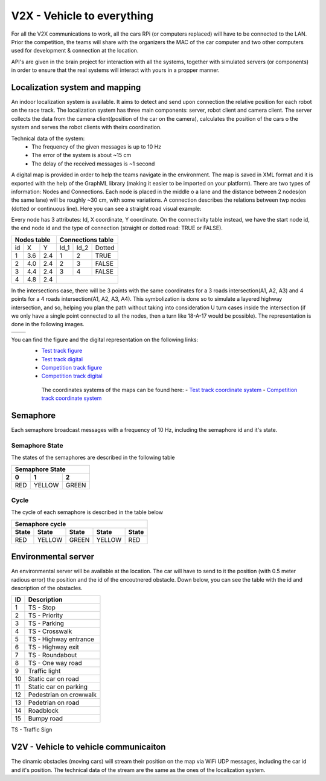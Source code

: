 V2X - Vehicle to everything
============================

For all the V2X communications to work, all the cars RPi (or computers replaced) will have to be connected to the LAN. Prior the competition, the teams will 
share with the organizers the MAC of the car computer and two other computers used for development & connection at the location.

API's are given in the brain project for interaction with all the systems, together with simulated servers (or components) in order to ensure that the 
real systems will interact with yours in a propper manner.

Localization system and mapping
''''''''''''''''''''''''''''''''''
An indoor localization system is available. It aims to detect and send upon connection the relative position for each robot on the race track. The localization 
system has three main components: server, robot client and camera client. The server collects the data from the camera client(position of the car on the camera), 
calculates the position of the cars o the system and serves the robot clients with theirs coordination. 

Technical data of the system:
 - The frequency of the given messages is up to 10 Hz
 - The error of the system is about ~15 cm
 - The delay of the received messages is ~1 second

A digital map is provided in order to help the teams navigate in the environment. The map is saved in XML format and it is exported with the help of the GraphML 
library (making it easier to be imported on your platform). There are two types of information: Nodes and Connections. Each node is placed in the middle o a lane 
and the distance between 2 nodes(on the same lane) will be roughly ~30 cm, with some variations. A connection describes the relations between twp nodes (dotted 
or continuous line). Here you can see a straight road visual example:

.. image::  images/StraighRoadExample.PNG
  :align: center
  :scale: 60%

Every node has 3 attributes: Id, X coordinate, Y coordinate. On the connectivity table instead, we have the start node id, the end node id and the type of 
connection (straight or dotted road: TRUE or FALSE). 

+------+-------+-------+--------+--------+----------+
| Nodes table          | Connections table          |
+======+=======+=======+========+========+==========+
|  id  |   X   |   Y   |  Id_1  |  Id_2  |  Dotted  |
+------+-------+-------+--------+--------+----------+
|   1  |  3.6  |  2.4  |   1    |   2    |   TRUE   |
+------+-------+-------+--------+--------+----------+
|   2  |  4.0  |  2.4  |   2    |   3    |   FALSE  |
+------+-------+-------+--------+--------+----------+
|   3  |  4.4  |  2.4  |   3    |   4    |   FALSE  |
+------+-------+-------+--------+--------+----------+
|   4  |  4.8  |  2.4  |                            |
+------+-------+-------+--------+--------+----------+


In the intersections case, there will be 3 points with the same coordinates for a 3 roads intersection(A1, A2, A3) and 4 points for a 4 roads intersection(A1, 
A2, A3, A4). This symbolization is done so to simulate a layered highway intersection, and so, helping you plan the path without taking into consideration U 
turn cases inside the intersection (if we only have a single point connected to all the nodes, then a turn like 18-A-17 would be possible). The representation 
is done in the following images.

+---------------------------------------+---------------------------------------+
| .. image:: images/3roadsExample.PNG   | .. image:: images/4roadsExample.PNG   |
+---------------------------------------+---------------------------------------+

You can find the figure and the digital representation on the following links: 
 - `Test track figure`_
 - `Test track digital`_
 - `Competition track figure`_
 - `Competition track digital`_

  .. _`Test track figure`: https://github.com/ECC-BFMC/Documentation/blob/master/source/images/Test_track.png
  .. _`Test track digital`: https://github.com/ECC-BFMC/Documentation/blob/master/source/templates/Test_track.graphml
  .. _`Competition track figure`: https://github.com/ECC-BFMC/Documentation/blob/master/source/images/Competition_track.png
  .. _`Competition track digital`: https://github.com/ECC-BFMC/Documentation/blob/master/source/templates/Competition_track.graphml

  The coordinates systems of the maps can be found here:
  - `Test track coordinate system`_
  - `Competition track coordinate system`_
  
     .. _`Test track coordinate system`: https://github.com/ECC-BFMC/Documentation/blob/master/source/templates/Track_Test.png
     .. _`Competition track coordinate system`: https://github.com/ECC-BFMC/Documentation/blob/master/source/templates/Track.png

Semaphore
''''''''''

Each semaphore broadcast messages with a frequency of 10 Hz, including the semaphore id and it's state.

Semaphore State
`````````````````
The states of the semaphores are described in the following table

=============  =============  =============
 Semaphore State
-------------------------------------------
      0              1              2
=============  =============  =============
     RED          YELLOW          GREEN
=============  =============  =============

Cycle
`````````````````
The cycle of each semaphore is described in the table below

=============  =============  =============  =============  =============
 Semaphore cycle
-------------------------------------------------------------------------
    State          State           State          State         State
=============  =============  =============  =============  =============
     RED          YELLOW          GREEN          YELLOW          RED
=============  =============  =============  =============  =============


Environmental server
'''''''''''''''''''''
An environmental server will be available at the location. The car will have to send to it the position (with 0.5 meter radious error) the position and
the id of the encoutnered obstacle. Down below, you can see the table with the id and description of the obstacles.

+------+------------------------+
| ID   | Description            |
+======+========================+
|   1  | TS - Stop              |
+------+------------------------+
|   2  | TS - Priority          |
+------+------------------------+
|   3  | TS - Parking           |
+------+------------------------+
|   4  | TS - Crosswalk         |
+------+------------------------+
|   5  | TS - Highway entrance  |
+------+------------------------+
|   6  | TS - Highway exit      |
+------+------------------------+
|   7  | TS - Roundabout        |
+------+------------------------+
|   8  | TS - One way road      |
+------+------------------------+
|   9  | Traffic light          |
+------+------------------------+
|  10  | Static car on road     |
+------+------------------------+
|  11  | Static car on parking  |
+------+------------------------+
|  12  | Pedestrian on crowwalk |
+------+------------------------+
|  13  | Pedetrian on road      |
+------+------------------------+
|  14  | Roadblock              |
+------+------------------------+
|  15  | Bumpy road             |
+------+------------------------+

TS - Traffic Sign

V2V - Vehicle to vehicle communicaiton
''''''''''''''''''''''''''''''''''''''''
The dinamic obstacles (moving cars) will stream their position on the map via WiFi UDP messages, including the car id and it's position. 
The technical data of the stream are the same as the ones of the localization system.